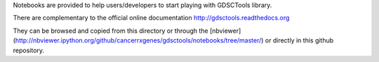 Notebooks are provided to help users/developers to start playing with GDSCTools library.

There are complementary to the official online documentation http://gdsctools.readthedocs.org

They can be browsed and copied from this directory or through the [nbviewer](http://nbviewer.ipython.org/github/cancerrxgenes/gdsctools/notebooks/tree/master/) or directly in this github repository.
